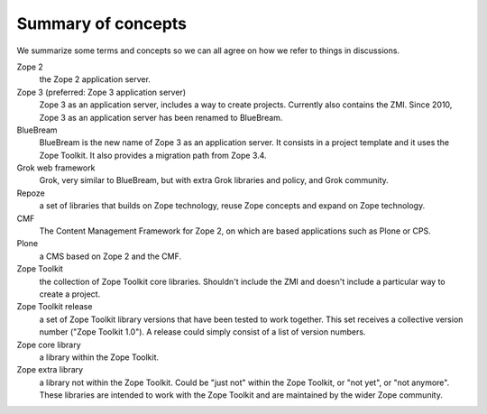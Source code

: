 Summary of concepts
-------------------

We summarize some terms and concepts so we can all agree on how we
refer to things in discussions.

Zope 2
    the Zope 2 application server.

Zope 3 (preferred: Zope 3 application server)
  Zope 3 as an application server, includes a way to create projects.
  Currently also contains the ZMI. Since 2010, Zope 3 as an application server
  has been renamed to BlueBream.

BlueBream
    BlueBream is the new name of Zope 3 as an application server. It consists in
    a project template and it uses the Zope Toolkit. It also provides a
    migration path from Zope 3.4.

Grok web framework
    Grok, very similar to BlueBream, but with extra Grok libraries and policy,
    and Grok community.

Repoze
    a set of libraries that builds on Zope technology, reuse Zope concepts and
    expand on Zope technology.

CMF
    The Content Management Framework for Zope 2, on which are based applications
    such as Plone or CPS.

Plone
    a CMS based on Zope 2 and the CMF.

Zope Toolkit
    the collection of Zope Toolkit core libraries. Shouldn't include the ZMI
    and doesn't include a particular way to create a project.

Zope Toolkit release
    a set of Zope Toolkit library versions that have been tested to work
    together. This set receives a collective version number ("Zope Toolkit
    1.0"). A release could simply consist of a list of version numbers.

Zope core library
    a library within the Zope Toolkit.

Zope extra library
    a library not within the Zope Toolkit. Could be "just not" within the Zope
    Toolkit, or "not yet", or "not anymore". These libraries are intended to
    work with the Zope Toolkit and are maintained by the wider Zope community.
